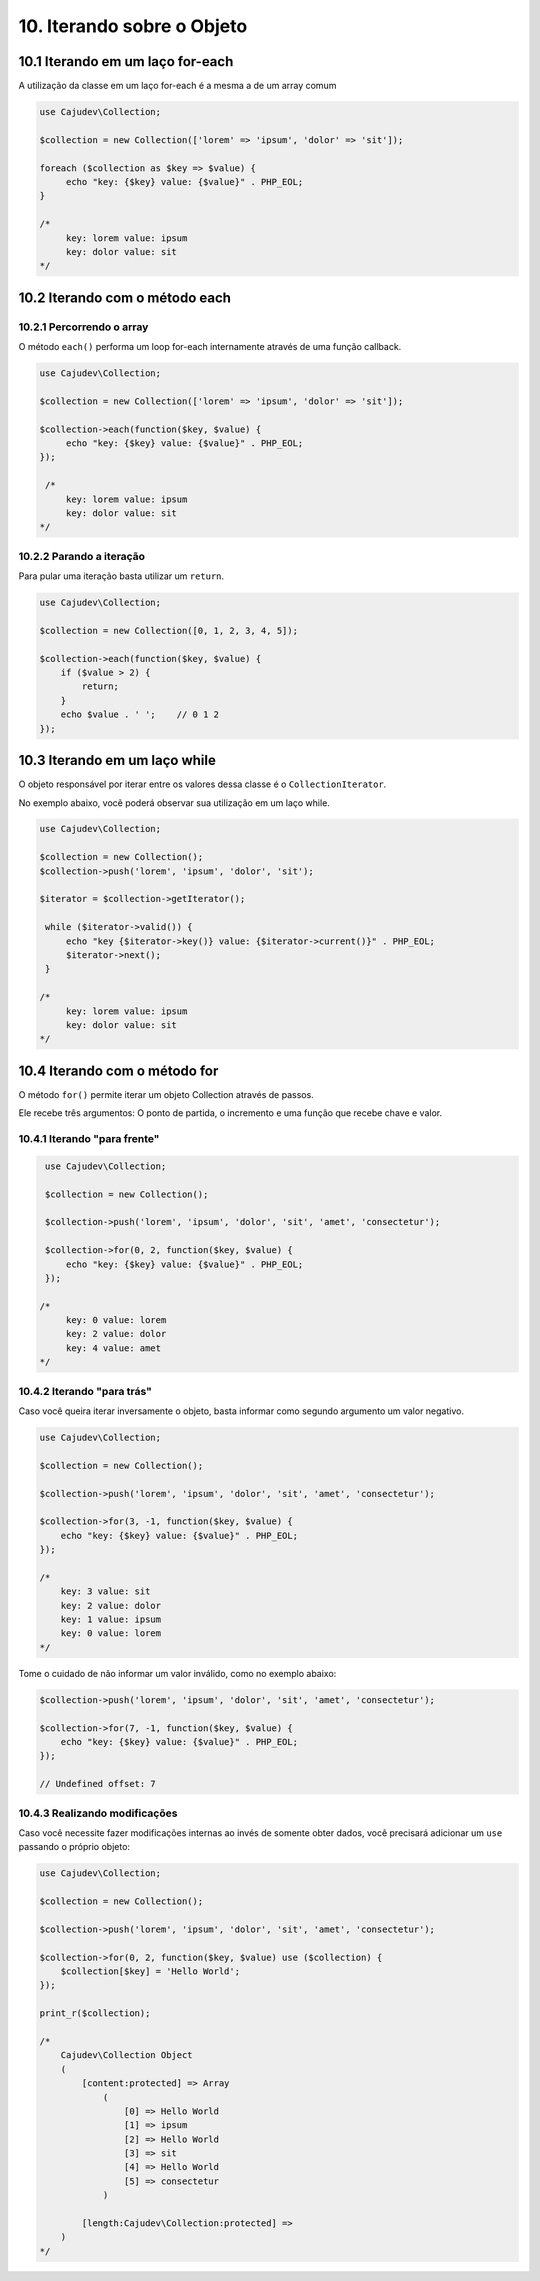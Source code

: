 ==========================
10. Iterando sobre o Objeto
==========================

10.1 Iterando em um laço for-each
--------------------------------

A utilização da classe em um laço for-each é a mesma a de um array comum

.. code:: php

   use Cajudev\Collection;

   $collection = new Collection(['lorem' => 'ipsum', 'dolor' => 'sit']);

   foreach ($collection as $key => $value) {
        echo "key: {$key} value: {$value}" . PHP_EOL;
   }

   /*
        key: lorem value: ipsum
        key: dolor value: sit
   */

10.2 Iterando com o método each
-------------------------------

10.2.1 Percorrendo o array
.........................

O método ``each()`` performa um loop for-each internamente através de uma função callback.

.. code:: php

   use Cajudev\Collection;

   $collection = new Collection(['lorem' => 'ipsum', 'dolor' => 'sit']);

   $collection->each(function($key, $value) {
        echo "key: {$key} value: {$value}" . PHP_EOL;
   });

    /*
        key: lorem value: ipsum
        key: dolor value: sit
   */
   
10.2.2 Parando a iteração
........................

Para pular uma iteração basta utilizar um ``return``.

.. code:: php

    use Cajudev\Collection;

    $collection = new Collection([0, 1, 2, 3, 4, 5]);

    $collection->each(function($key, $value) {
        if ($value > 2) {
            return;
        }
        echo $value . ' ';    // 0 1 2
    });

10.3 Iterando em um laço while
--------------------------------

O objeto responsável por iterar entre os valores dessa classe é o ``CollectionIterator``.

No exemplo abaixo, vocẽ poderá observar sua utilização em um laço while.

.. code:: php

   use Cajudev\Collection;

   $collection = new Collection();
   $collection->push('lorem', 'ipsum', 'dolor', 'sit');

   $iterator = $collection->getIterator();

    while ($iterator->valid()) {
        echo "key {$iterator->key()} value: {$iterator->current()}" . PHP_EOL;
        $iterator->next();
    }

   /*
        key: lorem value: ipsum
        key: dolor value: sit
   */   

10.4 Iterando com o método for
-----------------------------

O método ``for()`` permite iterar um objeto Collection através de passos.

Ele recebe três argumentos: O ponto de partida, o incremento e uma função que recebe chave e valor.

10.4.1 Iterando "para frente"
............................

.. code:: php

    use Cajudev\Collection;

    $collection = new Collection();

    $collection->push('lorem', 'ipsum', 'dolor', 'sit', 'amet', 'consectetur');

    $collection->for(0, 2, function($key, $value) {
        echo "key: {$key} value: {$value}" . PHP_EOL;
    });

   /*
        key: 0 value: lorem
        key: 2 value: dolor
        key: 4 value: amet
   */

10.4.2 Iterando "para trás"
..........................

Caso você queira iterar inversamente o objeto, basta informar como
segundo argumento um valor negativo.

.. code:: php

    use Cajudev\Collection;

    $collection = new Collection();

    $collection->push('lorem', 'ipsum', 'dolor', 'sit', 'amet', 'consectetur');

    $collection->for(3, -1, function($key, $value) {
        echo "key: {$key} value: {$value}" . PHP_EOL;
    });

    /*
        key: 3 value: sit
        key: 2 value: dolor
        key: 1 value: ipsum
        key: 0 value: lorem
    */   

Tome o cuidado de não informar um valor inválido, como no exemplo abaixo:

.. code:: php

    $collection->push('lorem', 'ipsum', 'dolor', 'sit', 'amet', 'consectetur');

    $collection->for(7, -1, function($key, $value) {
        echo "key: {$key} value: {$value}" . PHP_EOL;
    });

    // Undefined offset: 7

10.4.3 Realizando modificações
.............................

Caso você necessite fazer modificações internas ao invés de somente obter dados,
você precisará adicionar um ``use`` passando o próprio objeto:

.. code:: php

    use Cajudev\Collection;

    $collection = new Collection();

    $collection->push('lorem', 'ipsum', 'dolor', 'sit', 'amet', 'consectetur');

    $collection->for(0, 2, function($key, $value) use ($collection) {
        $collection[$key] = 'Hello World';
    });

    print_r($collection);

    /*
        Cajudev\Collection Object
        (
            [content:protected] => Array
                (
                    [0] => Hello World
                    [1] => ipsum
                    [2] => Hello World
                    [3] => sit
                    [4] => Hello World
                    [5] => consectetur
                )
                
            [length:Cajudev\Collection:protected] => 
        )
    */